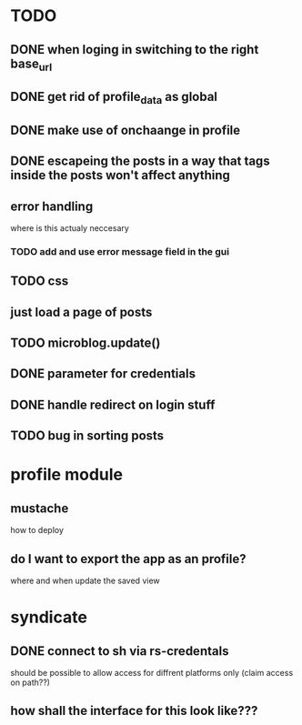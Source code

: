 * TODO
** DONE when loging in switching to the right base_url
** DONE get rid of profile_data as global
** DONE make use of onchaange in profile
** DONE escapeing the posts in a way that tags inside the posts won't affect anything
** error handling
  where is this actualy neccesary
*** TODO add and use error message field in the gui
** TODO css
** just load a page of posts
** TODO microblog.update()
** DONE parameter for credentials
** DONE handle redirect on login stuff
** TODO bug in sorting posts

* profile module
** mustache
   how to deploy
** do I want to export the app as an profile?
   where and when update the saved view

* syndicate
** DONE connect to sh via rs-credentals
   should be possible to allow access for diffrent platforms only
   (claim access on path??)
** how shall the interface for this look like???


